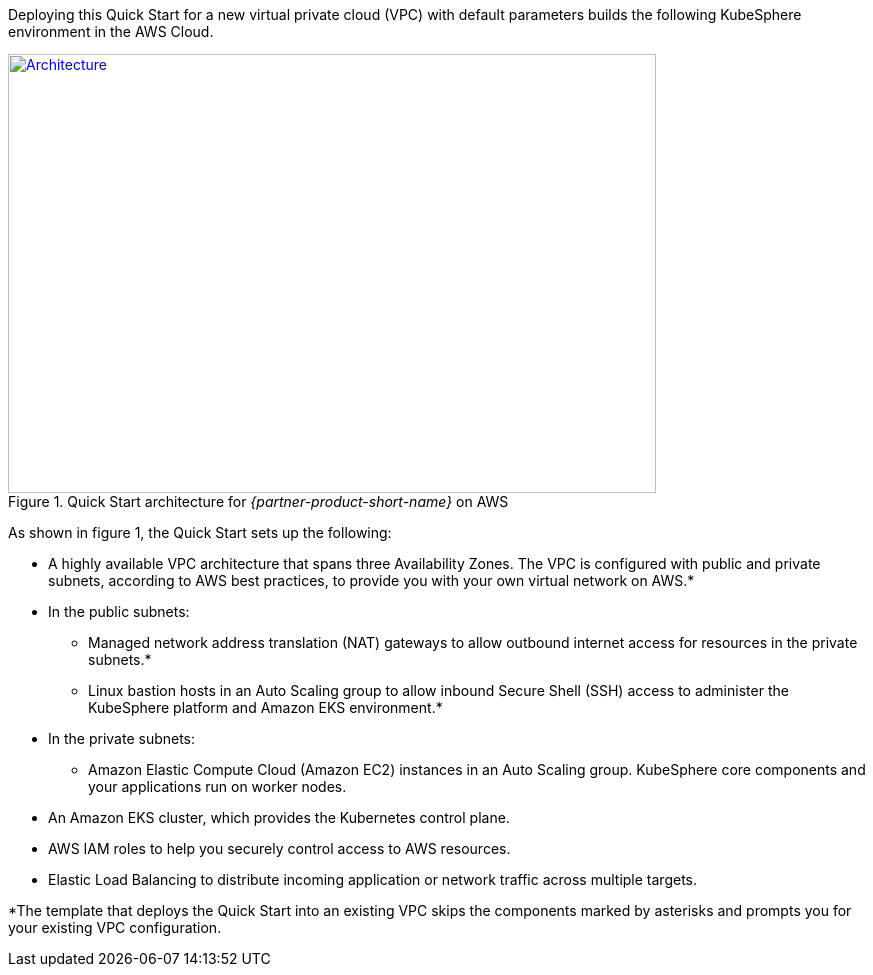 Deploying this Quick Start for a new virtual private cloud (VPC) with default parameters builds the following KubeSphere environment in the AWS Cloud.

// Replace this example diagram with your own. Send us your source PowerPoint file. Be sure to follow our guidelines here : http://(we should include these points on our contributors giude)
[#architecture1]
.Quick Start architecture for _{partner-product-short-name}_ on AWS
[link=images/architecture_diagram.png]
image::../images/architecture_diagram.png[Architecture,width=648,height=439]


As shown in figure 1, the Quick Start sets up the following:


* A highly available VPC architecture that spans three Availability Zones. The VPC is configured with public and private subnets, according to AWS best practices, to provide you with your own virtual network on AWS.*
* In the public subnets:
** Managed network address translation (NAT) gateways to allow outbound internet access for resources in the private subnets.*
** Linux bastion hosts in an Auto Scaling group to allow inbound Secure Shell (SSH) access to administer the KubeSphere platform and Amazon EKS environment.*
* In the private subnets:
** Amazon Elastic Compute Cloud (Amazon EC2) instances in an Auto Scaling group. KubeSphere core components and your applications run on worker nodes.
* An Amazon EKS cluster, which provides the Kubernetes control plane.
* AWS IAM roles to help you securely control access to AWS resources.
* Elastic Load Balancing to distribute incoming application or network traffic across multiple targets. 


*The template that deploys the Quick Start into an existing VPC skips the components marked by asterisks and prompts you for your existing VPC configuration.